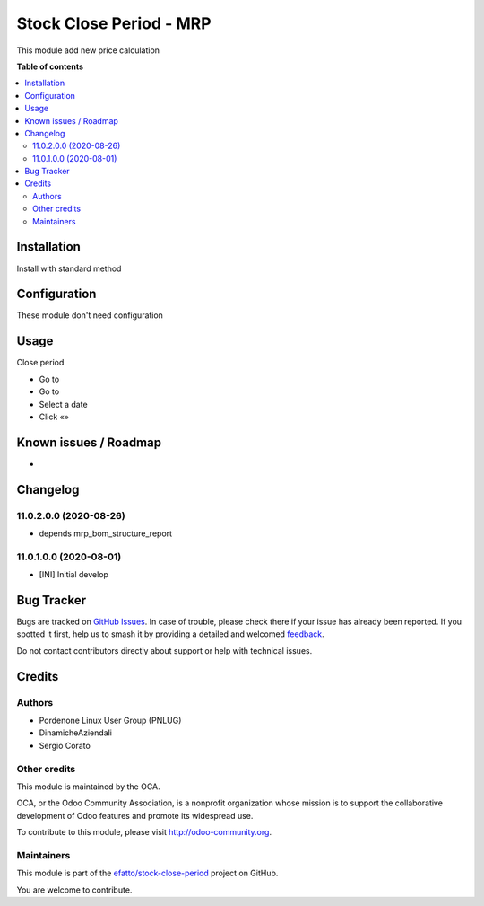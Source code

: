 ========================
Stock Close Period - MRP
========================

.. 
   !!!!!!!!!!!!!!!!!!!!!!!!!!!!!!!!!!!!!!!!!!!!!!!!!!!!
   !! This file is generated by oca-gen-addon-readme !!
   !! changes will be overwritten.                   !!
   !!!!!!!!!!!!!!!!!!!!!!!!!!!!!!!!!!!!!!!!!!!!!!!!!!!!
   !! source digest: sha256:2c95dc1768b93fb1746479eb41d80b871448a1e095d9e8d5ed273a431664a583
   !!!!!!!!!!!!!!!!!!!!!!!!!!!!!!!!!!!!!!!!!!!!!!!!!!!!

.. |badge1| image:: https://img.shields.io/badge/maturity-Beta-yellow.png
    :target: https://odoo-community.org/page/development-status
    :alt: Beta
.. |badge2| image:: https://img.shields.io/badge/licence-AGPL--3-blue.png
    :target: http://www.gnu.org/licenses/agpl-3.0-standalone.html
    :alt: License: AGPL-3
.. |badge3| image:: https://img.shields.io/badge/github-efatto%2Fstock--close--period-lightgray.png?logo=github
    :target: https://github.com/efatto/stock-close-period/tree/14.0/stock_close_period_mrp
    :alt: efatto/stock-close-period

|badge1| |badge2| |badge3|

This module add new price calculation


**Table of contents**

.. contents::
   :local:

Installation
============

Install with standard method

Configuration
=============

These module don't need configuration

Usage
=====

Close period

* Go to
* Go to
* Select a date
* Click «»

Known issues / Roadmap
======================

*

Changelog
=========

11.0.2.0.0 (2020-08-26)
~~~~~~~~~~~~~~~~~~~~~~~

* depends mrp_bom_structure_report

11.0.1.0.0 (2020-08-01)
~~~~~~~~~~~~~~~~~~~~~~~

* [INI] Initial develop

Bug Tracker
===========

Bugs are tracked on `GitHub Issues <https://github.com/efatto/stock-close-period/issues>`_.
In case of trouble, please check there if your issue has already been reported.
If you spotted it first, help us to smash it by providing a detailed and welcomed
`feedback <https://github.com/efatto/stock-close-period/issues/new?body=module:%20stock_close_period_mrp%0Aversion:%2014.0%0A%0A**Steps%20to%20reproduce**%0A-%20...%0A%0A**Current%20behavior**%0A%0A**Expected%20behavior**>`_.

Do not contact contributors directly about support or help with technical issues.

Credits
=======

Authors
~~~~~~~

* Pordenone Linux User Group (PNLUG)
* DinamicheAziendali
* Sergio Corato

Other credits
~~~~~~~~~~~~~

.. image:: https://odoo-community.org/logo.png
   :alt: Odoo Community Association
   :target: https://odoo-community.org

This module is maintained by the OCA.

OCA, or the Odoo Community Association, is a nonprofit organization whose
mission is to support the collaborative development of Odoo features and
promote its widespread use.

To contribute to this module, please visit http://odoo-community.org.

Maintainers
~~~~~~~~~~~

This module is part of the `efatto/stock-close-period <https://github.com/efatto/stock-close-period/tree/14.0/stock_close_period_mrp>`_ project on GitHub.

You are welcome to contribute.
